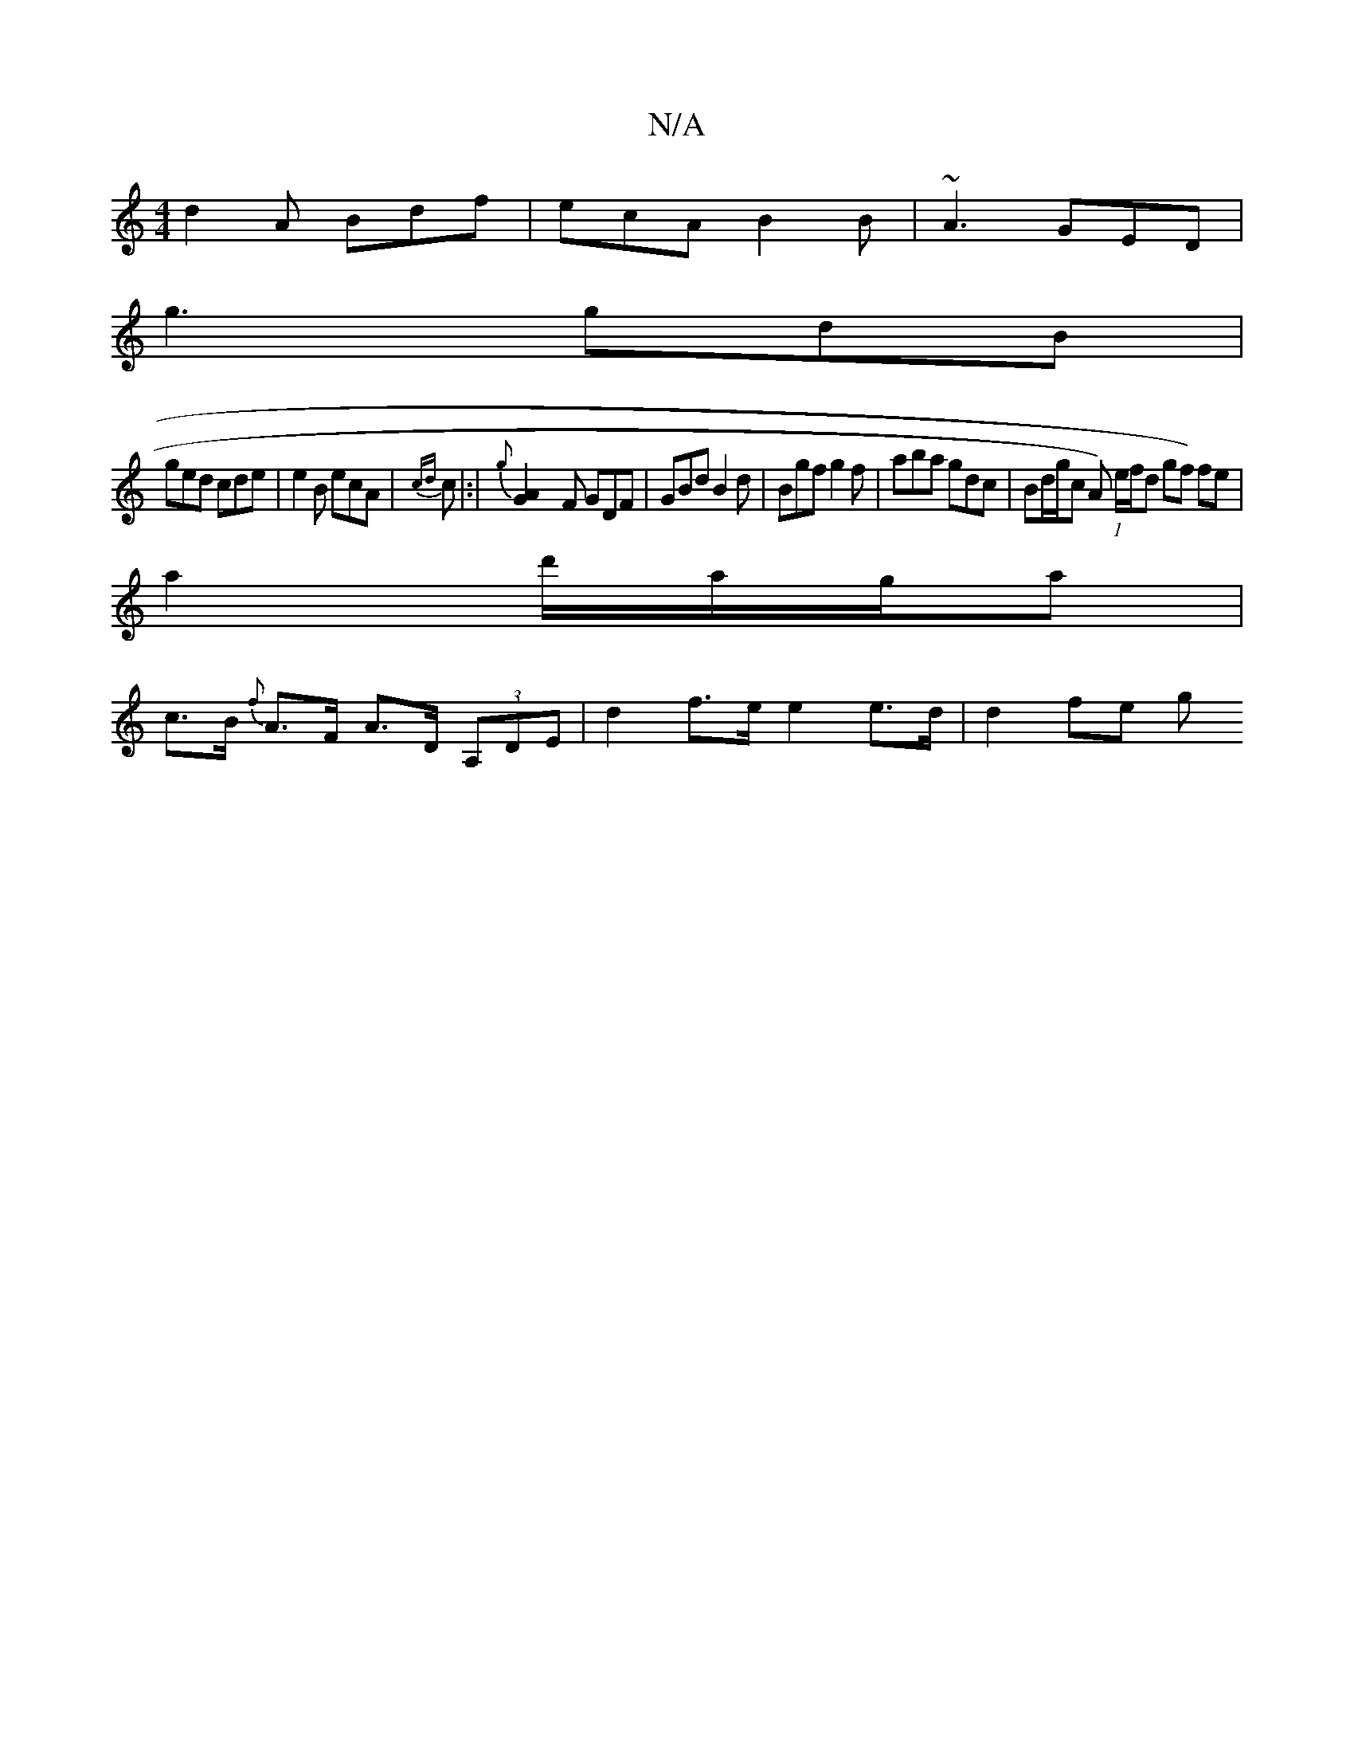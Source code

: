 X:1
T:N/A
M:4/4
R:N/A
K:Cmajor
 d2 A Bdf|ecA B2 B | ~A3 GED|
g3 gdB |
ged cde|e2B ecA|{cd}c|:|{g}[A2-G2] F GDF | GBd B2d | Bgf g2f | aba gdc | Bd/g/c A) (1 e/f/d gf) fe |
a2 d'/a/g/a|
c>B {f}A>F A>D (3A,DE | d2 f>e e2 e>d | d2 fe g